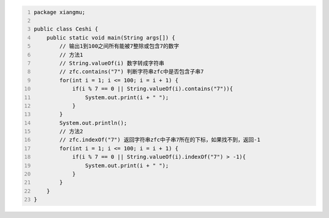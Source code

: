 .. title: Java代码案例45——输出1到100之间所有能被7整除或包含7的数字
.. slug: javadai-ma-an-li-45-shu-chu-1dao-100zhi-jian-suo-you-neng-bei-7zheng-chu-huo-bao-han-7de-shu-zi
.. date: 2022-12-21 22:55:46 UTC+08:00
.. tags: Java代码案例
.. category: Java
.. link: 
.. description: 
.. type: text


.. code-block:: java
    :number-lines:

    package xiangmu;

    public class Ceshi {
        public static void main(String args[]) {
            // 输出1到100之间所有能被7整除或包含7的数字
            // 方法1
            // String.valueOf(i) 数字转成字符串
            // zfc.contains("7") 判断字符串zfc中是否包含子串7
            for(int i = 1; i <= 100; i = i + 1) {
                if(i % 7 == 0 || String.valueOf(i).contains("7")){
                    System.out.print(i + " ");
                }
            }
            System.out.println();
            // 方法2
            // zfc.indexOf("7") 返回字符串zfc中子串7所在的下标，如果找不到，返回-1
            for(int i = 1; i <= 100; i = i + 1) {
                if(i % 7 == 0 || String.valueOf(i).indexOf("7") > -1){
                    System.out.print(i + " ");
                }
            }
        }
    }


